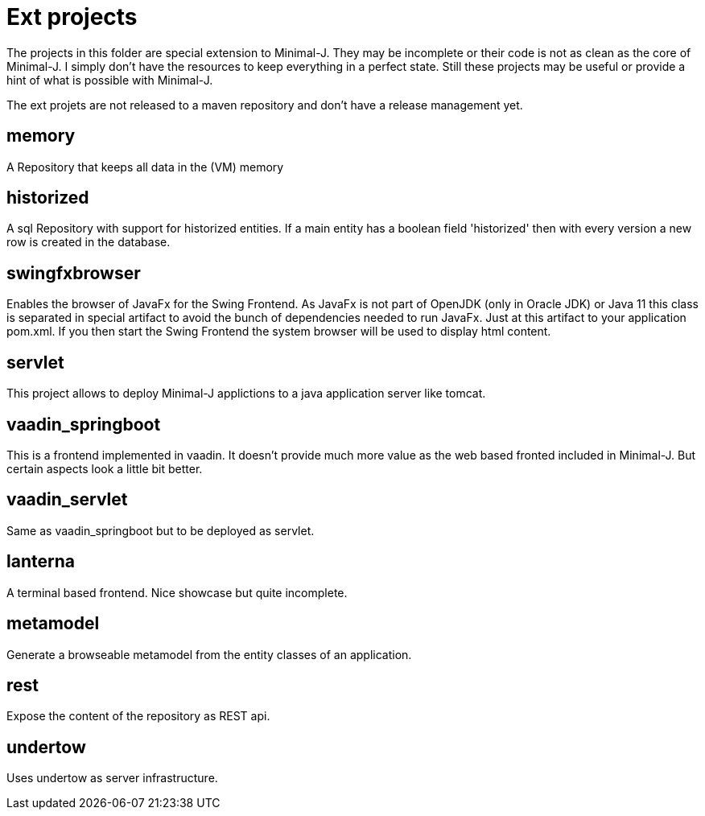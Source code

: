 = Ext projects

The projects in this folder are special extension to Minimal-J. They may be incomplete or their
code is not as clean as the core of Minimal-J. I simply don't have the resources to keep everything
in a perfect state. Still these projects may be useful or provide a hint of what is possible with
Minimal-J.

The ext projets are not released to a maven repository and don't have a release management yet.

== memory

A Repository that keeps all data in the (VM) memory

== historized

A sql Repository with support for historized entities. If a main entity has a boolean field 'historized' then
with every version a new row is created in the database.

== swingfxbrowser

Enables the browser of JavaFx for the Swing Frontend.
As JavaFx is not part of OpenJDK (only in Oracle JDK) or Java 11 this class is separated in special artifact
to avoid the bunch of dependencies needed to run JavaFx. Just at this artifact to your application pom.xml.
If you then start the Swing Frontend the system browser will be used to display html content.

== servlet

This project allows to deploy Minimal-J applictions to a java application server like tomcat.

== vaadin_springboot

This is a frontend implemented in vaadin. It doesn't provide much more value as the web based
fronted included in Minimal-J. But certain aspects look a little bit better.

== vaadin_servlet

Same as vaadin_springboot but to be deployed as servlet.

== lanterna

A terminal based frontend. Nice showcase but quite incomplete.

== metamodel

Generate a browseable metamodel from the entity classes of an application.

== rest

Expose the content of the repository as REST api.

== undertow

Uses undertow as server infrastructure.